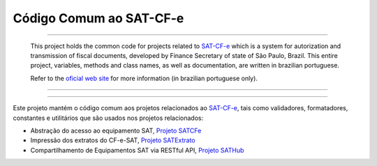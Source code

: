 
Código Comum ao SAT-CF-e
========================

.. image:: https://img.shields.io/pypi/status/satcomum.svg
    :target: https://pypi.python.org/pypi/satcomum/
    :alt: Development status

.. image:: https://img.shields.io/badge/python%20version-2.7-blue.svg
    :target: https://pypi.python.org/pypi/satcomum/
    :alt: Supported Python versions

.. image:: https://img.shields.io/pypi/l/satcomum.svg
    :target: https://pypi.python.org/pypi/satcomum/
    :alt: License

.. image:: https://img.shields.io/pypi/v/satcomum.svg
    :target: https://pypi.python.org/pypi/satcomum/
    :alt: Latest version

.. image:: https://badges.gitter.im/Join%20Chat.svg
   :alt: Join the chat at https://gitter.im/base4sistemas/satcfe
   :target: https://gitter.im/base4sistemas/satcfe?utm_source=badge&utm_medium=badge&utm_campaign=pr-badge&utm_content=badge

-------

    This project holds the common code for projects related to `SAT-CF-e`_
    which is a system for autorization and transmission of fiscal documents,
    developed by Finance Secretary of state of São Paulo, Brazil. This entire
    project, variables, methods and class names, as well as documentation, are
    written in brazilian portuguese.

    Refer to the `oficial web site <http://www.fazenda.sp.gov.br/sat/>`_ for
    more information (in brazilian portuguese only).

-------

.. image:: https://drone.io/github.com/base4sistemas/satcomum/status.png
    :target: https://drone.io/github.com/base4sistemas/satcomum/latest
    :alt: Build status

-------

Este projeto mantém o código comum aos projetos relacionados ao `SAT-CF-e`_,
tais como validadores, formatadores, constantes e utilitários que são usados
nos projetos relacionados:

* Abstração do acesso ao equipamento SAT, `Projeto SATCFe`_
* Impressão dos extratos do CF-e-SAT, `Projeto SATExtrato`_
* Compartilhamento de Equipamentos SAT via RESTful API, `Projeto SATHub`_


.. _`SAT-CF-e`: http://www.fazenda.sp.gov.br/sat/
.. _`Projeto SATCFe`: https://github.com/base4sistemas/satcfe
.. _`Projeto SATExtrato`: https://github.com/base4sistemas/satextrato
.. _`Projeto SATHub`: https://github.com/base4sistemas/sathub
